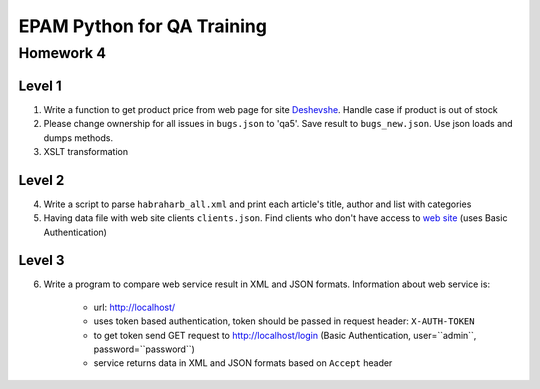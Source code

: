 
======================================
EPAM Python for QA Training
======================================

Homework 4
===========

Level 1
--------

1. Write a function to get product price from web page for site
   `Deshevshe <http://deshevshe.net.ua/>`_. Handle case if product is out of
   stock

2. Please change ownership for all issues in ``bugs.json`` to 'qa5'. Save
   result to ``bugs_new.json``. Use json loads and dumps methods.

3. XSLT transformation


Level 2
--------

4. Write a script to parse ``habraharb_all.xml`` and print each article's
   title, author and list with categories


5. Having data file with web site clients ``clients.json``. Find clients
   who don't have access to `web site <http://localhost/>`_ (uses Basic
   Authentication)


Level 3
--------

6. Write a program to compare web service result in XML and JSON formats.
   Information about web service is:

    - url: http://localhost/

    - uses token based authentication, token should be passed in request
      header: ``X-AUTH-TOKEN``

    - to get token send GET request to http://localhost/login (Basic
      Authentication, user=``admin``, password=``password``)

    - service returns data in XML and JSON formats based on ``Accept`` header


